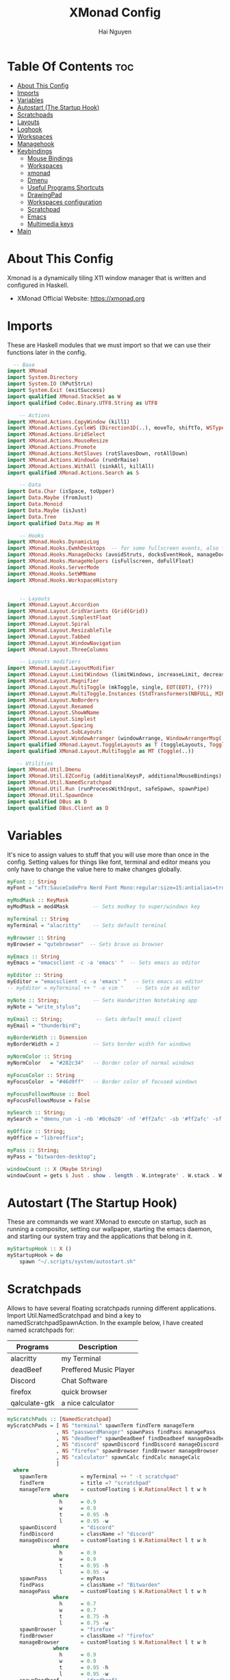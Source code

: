 #+TITLE: XMonad Config
#+AUTHOR: Hai Nguyen
#+PROPERTY: header-args :tangle xmonad.hs
#+STARTUP: overview
* Table Of Contents :toc:
- [[#about-this-config][About This Config]]
- [[#imports][Imports]]
- [[#variables][Variables]]
- [[#autostart-the-startup-hook][Autostart (The Startup Hook)]]
- [[#scratchpads][Scratchpads]]
- [[#layouts][Layouts]]
- [[#loghook][Loghook]]
- [[#workspaces][Workspaces]]
- [[#managehook][Managehook]]
- [[#keybindings][Keybindings]]
  - [[#mouse-bindings][Mouse Bindings]]
  - [[#workspaces-1][Workspaces]]
  - [[#xmonad][xmonad]]
  - [[#dmenu][Dmenu]]
  - [[#useful-programs-shortcuts][Useful Programs Shortcuts]]
  - [[#drawingpad][DrawingPad]]
  - [[#workspaces-configuration][Workspaces configuration]]
  - [[#scratchpad][Scratchpad]]
  - [[#emacs][Emacs]]
  - [[#multimedia-keys][Multimedia keys]]
- [[#main][Main]]

* About This Config
#+CAPTION: XMonad Scrot
#+ATTR_HTML: :alt XMonad Scrot :title XMonad Scrot :align left 

Xmonad is a dynamically tiling X11 window manager that is written and configured in Haskell.
- XMonad Official Website: [[https://xmonad.org][https://xmonad.org]]

* Imports
These are Haskell modules that we must import so that we can use their functions later in the config.

#+BEGIN_SRC haskell
  -- Base
import XMonad
import System.Directory
import System.IO (hPutStrLn)
import System.Exit (exitSuccess)
import qualified XMonad.StackSet as W
import qualified Codec.Binary.UTF8.String as UTF8

    -- Actions
import XMonad.Actions.CopyWindow (kill1)
import XMonad.Actions.CycleWS (Direction1D(..), moveTo, shiftTo, WSType(..), nextScreen, prevScreen)
import XMonad.Actions.GridSelect
import XMonad.Actions.MouseResize
import XMonad.Actions.Promote
import XMonad.Actions.RotSlaves (rotSlavesDown, rotAllDown)
import XMonad.Actions.WindowGo (runOrRaise)
import XMonad.Actions.WithAll (sinkAll, killAll)
import qualified XMonad.Actions.Search as S

    -- Data
import Data.Char (isSpace, toUpper)
import Data.Maybe (fromJust)
import Data.Monoid
import Data.Maybe (isJust)
import Data.Tree
import qualified Data.Map as M

    -- Hooks
import XMonad.Hooks.DynamicLog
import XMonad.Hooks.EwmhDesktops  -- for some fullscreen events, also for xcomposite in obs.
import XMonad.Hooks.ManageDocks (avoidStruts, docksEventHook, manageDocks, ToggleStruts(..))
import XMonad.Hooks.ManageHelpers (isFullscreen, doFullFloat)
import XMonad.Hooks.ServerMode
import XMonad.Hooks.SetWMName
import XMonad.Hooks.WorkspaceHistory


    -- Layouts
import XMonad.Layout.Accordion
import XMonad.Layout.GridVariants (Grid(Grid))
import XMonad.Layout.SimplestFloat
import XMonad.Layout.Spiral
import XMonad.Layout.ResizableTile
import XMonad.Layout.Tabbed
import XMonad.Layout.WindowNavigation
import XMonad.Layout.ThreeColumns

    -- Layouts modifiers
import XMonad.Layout.LayoutModifier
import XMonad.Layout.LimitWindows (limitWindows, increaseLimit, decreaseLimit)
import XMonad.Layout.Magnifier
import XMonad.Layout.MultiToggle (mkToggle, single, EOT(EOT), (??))
import XMonad.Layout.MultiToggle.Instances (StdTransformers(NBFULL, MIRROR, NOBORDERS))
import XMonad.Layout.NoBorders
import XMonad.Layout.Renamed
import XMonad.Layout.ShowWName
import XMonad.Layout.Simplest
import XMonad.Layout.Spacing
import XMonad.Layout.SubLayouts
import XMonad.Layout.WindowArranger (windowArrange, WindowArrangerMsg(..))
import qualified XMonad.Layout.ToggleLayouts as T (toggleLayouts, ToggleLayout(Toggle))
import qualified XMonad.Layout.MultiToggle as MT (Toggle(..))

   -- Utilities
import XMonad.Util.Dmenu
import XMonad.Util.EZConfig (additionalKeysP, additionalMouseBindings)
import XMonad.Util.NamedScratchpad
import XMonad.Util.Run (runProcessWithInput, safeSpawn, spawnPipe)
import XMonad.Util.SpawnOnce
import qualified DBus as D
import qualified DBus.Client as D
#+END_SRC

* Variables
It's nice to assign values to stuff that you will use more than once in the config. Setting values for things like font, terminal and editor means you only have to change the value here to make changes globally.

#+BEGIN_SRC haskell
myFont :: String
myFont = "xft:SauceCodePro Nerd Font Mono:regular:size=15:antialias=true:hinting=true"

myModMask :: KeyMask
myModMask = mod4Mask        -- Sets modkey to super/windows key

myTerminal :: String
myTerminal = "alacritty"    -- Sets default terminal

myBrowser :: String
myBrowser = "qutebrowser"  -- Sets brave as browser

myEmacs :: String
myEmacs = "emacsclient -c -a 'emacs' "  -- Sets emacs as editor

myEditor :: String
myEditor = "emacsclient -c -a 'emacs' "  -- Sets emacs as editor
-- myEditor = myTerminal ++ " -e vim "    -- Sets vim as editor

myNote :: String;           -- Sets Handwritten Notetaking app
myNote = "write_stylus";

myEmail :: String;           -- Sets default email client
myEmail = "thunderbird";

myBorderWidth :: Dimension
myBorderWidth = 2           -- Sets border width for windows

myNormColor :: String
myNormColor   = "#282c34"   -- Border color of normal windows

myFocusColor :: String
myFocusColor  = "#46d9ff"   -- Border color of focused windows

myFocusFollowsMouse :: Bool
myFocusFollowsMouse = False

mySearch :: String;
mySearch = "dmenu_run -i -nb '#0c0a20' -nf '#ff2afc' -sb '#ff2afc' -sf '#0c0a20' -fn 'NotoMonoRegular:pixelsize=25'"

myOffice :: String;
myOffice = "libreoffice";

myPass :: String;
myPass = "bitwarden-desktop";

windowCount :: X (Maybe String)
windowCount = gets $ Just . show . length . W.integrate' . W.stack . W.workspace . W.current . windowset
#+END_SRC

#+RESULTS:
#+begin_example
<interactive>:49:45-56: error:
    Not in scope: ‘W.integrate'’
    No module named ‘W’ is imported.

<interactive>:49:60-66: error:
    Not in scope: ‘W.stack’
    No module named ‘W’ is imported.

<interactive>:49:70-80: error:
    Not in scope: ‘W.workspace’
    No module named ‘W’ is imported.

<interactive>:49:84-92: error:
    Not in scope: ‘W.current’
    No module named ‘W’ is imported.
#+end_example

* Autostart (The Startup Hook)

These are commands we want XMonad to execute on startup, such as running a compositor, setting our wallpaper, starting the emacs daemon, and starting our system tray and the applications that belong in it.

#+BEGIN_SRC haskell
myStartupHook :: X ()
myStartupHook = do
    spawn "~/.scripts/system/autostart.sh"
#+END_SRC
* Scratchpads
Allows to have several floating scratchpads running different applications.  Import Util.NamedScratchpad and bind a key to namedScratchpadSpawnAction.  In the example below, I have created named scratchpads for:
|---------------+------------------------|
| Programs      | Description            |
|---------------+------------------------|
| alacritty     | my Terminal            |
| deadBeef      | Preffered Music Player |
| Discord       | Chat Software          |
| firefox       | quick browser          |
| qalculate-gtk | a nice calculator      |
|---------------+------------------------|

#+BEGIN_SRC haskell
myScratchPads :: [NamedScratchpad]
myScratchPads = [ NS "terminal" spawnTerm findTerm manageTerm
                , NS "passwordManager" spawnPass findPass managePass
                , NS "deadbeef" spawnDeadbeef findDeadbeef manageDeadbeef
                , NS "discord" spawnDiscord findDiscord manageDiscord
                , NS "firefox" spawnBrowser findBrowser manageBrowser
                , NS "calculator" spawnCalc findCalc manageCalc
                ]
  where
    spawnTerm           = myTerminal ++ " -t scratchpad"
    findTerm            = title =? "scratchpad"
    manageTerm          = customFloating $ W.RationalRect l t w h
               where
                 h      = 0.9
                 w      = 0.9
                 t      = 0.95 -h
                 l      = 0.95 -w
    spawnDiscord        = "discord"
    findDiscord         = className =? "discord"
    manageDiscord       = customFloating $ W.RationalRect l t w h
               where
                 h      = 0.9
                 w      = 0.9
                 t      = 0.95 -h
                 l      = 0.95 -w
    spawnPass           = myPass
    findPass            = className =? "Bitwarden"
    managePass          = customFloating $ W.RationalRect l t w h
               where
                 h      = 0.7
                 w      = 0.7
                 t      = 0.75 -h
                 l      = 0.75 -w
    spawnBrowser        = "firefox"
    findBrowser         = className =? "firefox"
    manageBrowser       = customFloating $ W.RationalRect l t w h
               where
                 h      = 0.9
                 w      = 0.9
                 t      = 0.95 -h
                 l      = 0.95 -w
    spawnDeadbeef       = "deadbeef"
    findDeadbeef        = className =? "Deadbeef"
    manageDeadbeef      = customFloating $ W.RationalRect l t w h
               where
                 h      = 0.9
                 w      = 0.9
                 t      = 0.95 -h
                 l      = 0.95 -w
    spawnCalc           = "qalculate-gtk"
    findCalc            = className =? "Qalculate-gtk"
    manageCalc          = customFloating $ W.RationalRect l t w h
               where
                 h      = 0.5
                 w      = 0.4
                 t      = 0.75 -h
                 l      = 0.70 -w
#+END_SRC

* Layouts
Defining the layouts that I want to have available.

#+BEGIN_SRC haskell

mySpacing :: Integer -> l a -> XMonad.Layout.LayoutModifier.ModifiedLayout Spacing l a
mySpacing i = spacingRaw False (Border i i i i) True (Border i i i i) True

-- Below is a variation of the above except no borders are applied
-- if fewer than two windows. So a single window has no gaps.
mySpacing' :: Integer -> l a -> XMonad.Layout.LayoutModifier.ModifiedLayout Spacing l a
mySpacing' i = spacingRaw True (Border i i i i) True (Border i i i i) True

-- Defining a bunch of layouts, many that I don't use.
-- limitWindows n sets maximum number of windows displayed for layout.
-- mySpacing n sets the gap size around the windows.
tall     = renamed [Replace "tall"]
           $ windowNavigation
           $ addTabs shrinkText myTabTheme
           $ limitWindows 12
           $ mySpacing 4
           $ ResizableTall 1 (3/100) (1/2) []
floats   = renamed [Replace "floats"]
           $ windowNavigation
           $ addTabs shrinkText myTabTheme
           $ limitWindows 20 simplestFloat
tabs     = renamed [Replace "tabs"]
           -- I cannot add spacing to this layout because it will
           -- add spacing between window and tabs which looks bad.
           $ tabbed shrinkText myTabTheme

-- setting colors for tabs layout and tabs sublayout.
myTabTheme = def { fontName            = myFont
                 , activeColor         = "#ff2afc"
                 , inactiveColor       = "#1f1147"
                 , activeBorderColor   = "#ff2afc"
                 , inactiveBorderColor = "#1f1147"
                 , activeTextColor     = "#1f1147"
                 , inactiveTextColor   = "#ff2afc"
                 }

-- Theme for showWName which prints current workspace when you change workspaces.
myShowWNameTheme :: SWNConfig
myShowWNameTheme = def
    { swn_font              = "xft:Ubuntu:bold:size=60"
    , swn_fade              = 0.5
    , swn_bgcolor           = "#1c1f24"
    , swn_color             = "#ffffff"
    }

-- The layout hook
myLayoutHook = avoidStruts $ mouseResize $ windowArrange $ T.toggleLayouts floats
               $ mkToggle (NBFULL ?? NOBORDERS ?? EOT) myDefaultLayout
             where
               myDefaultLayout =
                                        tall
                                        ||| noBorders tabs

#+END_SRC

* Loghook
loghook with dbus connection for polybar

#+BEGIN_SRC haskell
myLogHook :: D.Client -> PP
myLogHook dbus = def { ppOutput = dbusOutput dbus
                       }
dbusOutput :: D.Client -> String -> IO ()
dbusOutput dbus str = do
    let signal = (D.signal objectPath interfaceName memberName) {
            D.signalBody = [D.toVariant $ UTF8.decodeString str]
        }
    D.emit dbus signal
  where
    objectPath = D.objectPath_ "/org/xmonad/Log"
    interfaceName = D.interfaceName_ "org.xmonad.Log"
    memberName = D.memberName_ "Update"
#+END_SRC

* Workspaces

#+begin_src haskell
-- myWorkspaces = [" 1 ", " 2 ", " 3 ", " 4 ", " 5 ", " 6 ", " 7 ", " 8 ", " 9 "]
myWorkspaces = ["dev", "sys", "note", "www", "doc", "mail", "chat", "media", "misc", "NSP"]
-- clickable ws = "<action=xdotool key super+"++show i++">"++ws++"</action>"
--     where i = fromJust $ M.lookup ws myWorkspaceIndices #+END_SRC

#+END_SRC
#+RESULTS:
: <interactive>:14:5-9: error: parse error on input ‘where’

* Managehook
Sets some rules for certain programs. Examples include forcing certain programs to always float, or to always appear on a certain workspace.  Forcing programs to a certain workspace with a doShift requires xdotool if you are using clickable workspaces. You need the className or title of the program. Use xprop to get this info.

#+BEGIN_SRC haskell
myManageHook :: XMonad.Query (Data.Monoid.Endo WindowSet)
myManageHook = composeAll
     -- 'doFloat' forces a window to float.  Useful for dialog boxes and such.
     -- using 'doShift ( myWorkspaces !! 7)' sends program to workspace 8!
     -- I'm doing it this way because otherwise I would have to write out the full
     -- name of my workspaces and the names would be very long if using clickable workspaces.
     [ className =? "confirm"                   --> doFloat
     , className =? "file_progress"             --> doFloat
     , className =? "dialog"                    --> doFloat
     , className =? "download"                  --> doFloat
     , className =? "error"                     --> doFloat
     , className =? "Gimp"                      --> doFloat
     , className =? "notification"              --> doFloat
     , className =? "pinentry-gtk-2"            --> doFloat
     , className =? "splash"                    --> doFloat
     , className =? "toolbar"                   --> doFloat
     , title =? "Oracle VM VirtualBox Manager"  --> doFloat
     , title =? "Messenger Call - Brave"        --> doShift ( myWorkspaces !! 6 )
     , className =? "zoom"                      --> doShift ( myWorkspaces !! 6 )
     , className =? "qutebrowser"               --> doShift ( myWorkspaces !! 3 )
     , className =? "Mail"                      --> doShift ( myWorkspaces !! 5 )
     , className =? "Thunderbird"               --> doShift ( myWorkspaces !! 5 )
     , className =? "mpv"                       --> doShift ( myWorkspaces !! 7 )
     , className =? "Gimp"                      --> doShift ( myWorkspaces !! 2 )
     , className =? "Write"                     --> doShift ( myWorkspaces !! 2 )
     , className =? "VirtualBox Manager" --> doShift  ( myWorkspaces !! 9 )
     , (className =? "firefox" <&&> resource =? "Dialog") --> doFloat  -- Float Firefox Dialog
     , isFullscreen -->  doFullFloat
     ] <+> namedScratchpadManageHook myScratchPads
#+END_SRC

* Keybindings
I am using the Xmonad.Util.EZConfig module which allows keybindings to be written in simpler, emacs-like format.  The Super/Windows key is 'M' (the     modkey).  The ALT key is 'M1'.  SHIFT is 'S' and CTR is 'C'.
** Mouse Bindings
#+begin_src haskell

myMouseBindings =

    -- mod-button1, Set the window to floating mode and move by dragging
    [ ((mod4Mask, button1), (\w -> focus w >> mouseMoveWindow w >> windows W.shiftMaster))

    -- mod-button2, Raise the window to the top of the stack
    , ((mod4Mask, button2), (\w -> focus w >> windows W.shiftMaster))

    -- mod-button3, Set the window to floating mode and resize by dragging
    , ((mod4Mask, button3), (\w -> focus w >> mouseResizeWindow w >> windows W.shiftMaster))

    --wacom
    , ((0, 16), (\w -> spawn "wacom-main"))
    , ((0, 15), (\w -> spawn "wacom-side"))

    ]
#+end_src

** Workspaces
#+begin_src haskell

myWorkspaceKeys conf@(XConfig {XMonad.modMask = modMask}) = M.fromList $

  [((m .|. modMask, k), windows $ f i)

  --Keyboard layouts
  --qwerty users use this line
   | (i, k) <- zip (XMonad.workspaces conf) [xK_1,xK_2,xK_3,xK_4,xK_5,xK_6,xK_7,xK_8,xK_9,xK_0,xK_F13]

  --French Azerty users use this line
  -- | (i, k) <- zip (XMonad.workspaces conf) [xK_ampersand, xK_eacute, xK_quotedbl, xK_apostrophe, xK_parenleft, xK_minus, xK_egrave, xK_underscore, xK_ccedilla , xK_agrave]

  --Belgian Azerty users use this line
  -- | (i, k) <- zip (XMonad.workspaces conf) [xK_ampersand, xK_eacute, xK_quotedbl, xK_apostrophe, xK_parenleft, xK_section, xK_egrave, xK_exclam, xK_ccedilla, xK_agrave]

      , (f, m) <- [(W.greedyView, 0), (W.shift, shiftMask)
      , (\i -> W.greedyView i . W.shift i, shiftMask)]]

   ++
  -- ctrl-{w,e,r}, Switch to physical/Xinerama screens 1, 2, or 3
  -- ctrl-shift-{w,e,r}, Move client to screen 1, 2, or 3
  [((m .|. modMask, key), screenWorkspace sc >>= flip whenJust (windows . f))
      | (key, sc) <- zip [xK_w, xK_e] [0..]
      , (f, m) <- [(W.view, 0), (W.shift, shiftMask)]]
#+end_src

#+RESULTS:
: <interactive>:48:7: error: parse error on input ‘,’

** xmonad

#+BEGIN_SRC haskell
myKeys :: [(String, X ())]
myKeys =
    -- Xmonad
        [
          ("M1-r", spawn "xmonad --recompile")  -- Recompiles xmonad
        , ("M-S-r", spawn "xmonad --restart")    -- Restarts xmonad
        , ("M1-<F4>", spawn "arcolinux-logout")    -- Restarts xmonad
#+END_SRC

** Dmenu
#+BEGIN_SRC haskell
    -- Run Prompt
        , ("M-S-<Return>", spawn mySearch) -- Dmenu
        , ("M-p p", spawn "~/.scripts/dmenu/display")   -- display changing scripts
#+END_SRC

** Useful Programs Shortcuts

#+BEGIN_SRC haskell
    -- Useful programs to have a keybinding for launch
        , ("M-<Return>", spawn (myTerminal))
        , ("C-M1-w", spawn myBrowser)
        , ("C-M1-e", spawn myEditor)
        , ("C-M1-n", spawn myNote)
        , ("C-M1-m", spawn myEmail)
        , ("C-M1-o", spawn myOffice)
        , ("C-M1-p", spawn myPass)
#+END_SRC

** DrawingPad

#+BEGIN_SRC haskell
    -- Useful programs to have a keybinding for launch
        , ("C-<F11>", spawn "wacom-main")
        , ("C-<F12>", spawn "wacom-side")
#+END_SRC

** Workspaces configuration

#+BEGIN_SRC haskell
        --Toggle Polybar
        , ("M-y", spawn $ "polybar-msg cmd toggle")

        -- Kill windows
        , ("M-S-q", kill1)     -- Kill the currently focused client

        -- Workspaces
        , ("M-.", nextScreen)  -- Switch focus to next monitor
        , ("M-,", prevScreen)  -- Switch focus to prev monitor
        , ("M-S-<KP_Add>", shiftTo Next nonNSP >> moveTo Next nonNSP)       -- Shifts focused window to next ws
        , ("M-S-<KP_Subtract>", shiftTo Prev nonNSP >> moveTo Prev nonNSP)  -- Shifts focused window to prev ws

        -- Floating windows
        , ("M-t", withFocused $ windows . W.sink)  -- Push floating window back to tile
        , ("M-S-t", sinkAll)                       -- Push ALL floating windows to tile

        -- Increase/decrease spacing (gaps)
        , ("C-M1-j", decWindowSpacing 4)         -- Decrease window spacing
        , ("C-M1-k", incWindowSpacing 4)         -- Increase window spacing
        , ("C-M1-h", decScreenSpacing 4)         -- Decrease screen spacing
        , ("C-M1-l", incScreenSpacing 4)         -- Increase screen spacing

        -- Windows navigation
        , ("M-m", windows W.focusMaster)  -- Move focus to the master window
        , ("M-j", windows W.focusDown)    -- Move focus to the next window
        , ("M-k", windows W.focusUp)      -- Move focus to the prev window
        , ("M-S-m", windows W.swapMaster) -- Swap the focused window and the master window
        , ("M-S-j", windows W.swapDown)   -- Swap focused window with next window
        , ("M-S-k", windows W.swapUp)     -- Swap focused window with prev window
        , ("M-<Backspace>", promote)      -- Moves focused window to master, others maintain order
        , ("M-S-<Tab>", rotSlavesDown)    -- Rotate all windows except master and keep focus in place
        , ("M-C-<Tab>", rotAllDown)       -- Rotate all the windows in the current stack

        -- Layouts
        , ("M-<Tab>", sendMessage NextLayout)           -- Switch to next layout
        , ("M-<space>", sendMessage NextLayout)           -- Switch to next layout
        , ("M-f", sendMessage (MT.Toggle NBFULL) >> sendMessage ToggleStruts) -- Toggles noborder/full

        -- Increase/decrease windows in the master pane or the stack
        , ("M-S-<Up>", sendMessage (IncMasterN 1))      -- Increase # of clients master pane
        , ("M-S-<Down>", sendMessage (IncMasterN (-1))) -- Decrease # of clients master pane
        , ("M-C-<Up>", increaseLimit)                   -- Increase # of windows
        , ("M-C-<Down>", decreaseLimit)                 -- Decrease # of windows

        -- Window resizing
        , ("M-M1-h", sendMessage Shrink)                   -- Shrink horiz window width
        , ("M-M1-l", sendMessage Expand)                   -- Expand horiz window width
        , ("M-M1-j", sendMessage MirrorShrink)          -- Shrink vert window width
        , ("M-M1-k", sendMessage MirrorExpand)          -- Expand vert window width

        -- Sublayouts
        -- This is used to push windows to tabbed sublayouts, or pull them out of it.
        , ("M-C-h", sendMessage $ pullGroup L)
        , ("M-C-l", sendMessage $ pullGroup R)
        , ("M-C-k", sendMessage $ pullGroup U)
        , ("M-C-j", sendMessage $ pullGroup D)
        , ("M-C-m", withFocused (sendMessage . MergeAll))
        -- , ("M-C-u", withFocused (sendMessage . UnMerge))
        , ("M-C-/", withFocused (sendMessage . UnMergeAll))
        , ("M-C-.", onGroup W.focusUp')    -- Switch focus to next tab
        , ("M-C-,", onGroup W.focusDown')  -- Switch focus to prev tab
#+END_SRC

** Scratchpad

#+BEGIN_SRC haskell
    -- Scratchpads
    -- Toggle show/hide these programs.  They run on a hidden workspace.
    -- When you toggle them to show, it brings them to your current workspace.
    -- Toggle them to hide and it sends them back to hidden workspace (NSP).
        , ("C-s t", namedScratchpadAction myScratchPads "terminal")
        , ("C-s d", namedScratchpadAction myScratchPads "discord")
        , ("C-s p", namedScratchpadAction myScratchPads "passwordManager")
        , ("C-s b", namedScratchpadAction myScratchPads "firefox")
        , ("C-s m", namedScratchpadAction myScratchPads "deadbeef")
        , ("C-s c", namedScratchpadAction myScratchPads "calculator")

    -- Controls for deadbeef music player (SUPER-u followed by a key)
        , ("M-u p", spawn "deadbeef --play-pause")
        , ("M-u l", spawn "deadbeef --next")
        , ("M-u h", spawn "deadbeef --prev")
#+END_SRC

** Emacs
#+BEGIN_SRC haskell
    -- Emacs (CTRL-e followed by a key)
        , ("C-e e", spawn "emacsclient --eval '(emacs-everywhere)'")    -- emacs everywhere
        , ("C-e b", spawn (myEmacs ++ ("--eval '(ibuffer)'")))          -- list buffers
        , ("C-e d", spawn (myEmacs ++ ("--eval '(dired nil)'")))        -- dired
        , ("C-e s", spawn (myEmacs ++ ("--eval '(eshell)'")))           -- eshell
#+END_SRC
** Multimedia keys

#+BEGIN_SRC haskell
    -- Multimedia Keys
        , ("<XF86AudioPlay>", spawn "deadbeef --play-pause")
        , ("<XF86AudioPrev>", spawn "deadbeef --prev")
        , ("<XF86AudioNext>", spawn "deadbeef --next")
        , ("<XF86AudioMute>", spawn "~/.scripts/system/pavolume.sh --togmute")
        , ("<XF86AudioLowerVolume>", spawn "~/.scripts/system/pavolume.sh --down")
        , ("<XF86AudioRaiseVolume>", spawn "~/.scripts/system/pavolume.sh --up")
        , ("<XF86MonBrightnessUp>", spawn "lux -a 1000")
        , ("<XF86MonBrightnessDown>", spawn "lux -s 1000")
        , ("<XF86TouchpadToggle>", spawn "$HOME/.scripts/system/touchpad-toggle")
        , ("<Print>", spawn "flameshot gui")
        , ("C-<Print>", spawn "flameshot screen -c")
        , ("C-S-<Print>", spawn "flameshot full -c")
        ]
    -- The following lines are needed for named scratchpads.
          where nonNSP          = WSIs (return (\ws -> W.tag ws /= "NSP"))
                nonEmptyNonNSP  = WSIs (return (\ws -> isJust (W.stack ws) && W.tag ws /= "NSP"))
#+END_SRC

* Main
This is the "main" of XMonad. This where everything in our configs comes together and works.

#+BEGIN_SRC haskell
main :: IO ()
main = do
    dbus <- D.connectSession
    -- Request access to the DBus name
    _ <- D.requestName dbus (D.busName_ "org.xmonad.Log")
        [D.nameAllowReplacement, D.nameReplaceExisting, D.nameDoNotQueue]
    -- the xmonad, ya know...what the WM is named after!
    xmonad $ ewmh def
        { manageHook            = myManageHook <+> manageDocks
        , handleEventHook       = docksEventHook
                               -- Uncomment this line to enable works perfect on SINGLE monitor systems. On multi-monitor systems,
                               -- it adds a border around the window if screen does not have focus. So, my solution
                               -- is to use a keybinding to toggle fullscreen noborders instead.  (M-<Space>)
                               -- <+> fullscreenEventHook
        , modMask               = myModMask
        , terminal              = myTerminal
        , startupHook           = myStartupHook
        , layoutHook            = showWName' myShowWNameTheme $ myLayoutHook
        , logHook               = dynamicLogWithPP (myLogHook dbus)
        , focusFollowsMouse     = myFocusFollowsMouse
        , workspaces            = myWorkspaces
        , keys                  = myWorkspaceKeys
        , borderWidth           = myBorderWidth
        , normalBorderColor     = myNormColor
        , focusedBorderColor    = myFocusColor
        } `additionalKeysP` myKeys
        `additionalMouseBindings` myMouseBindings
#+END_SRC
